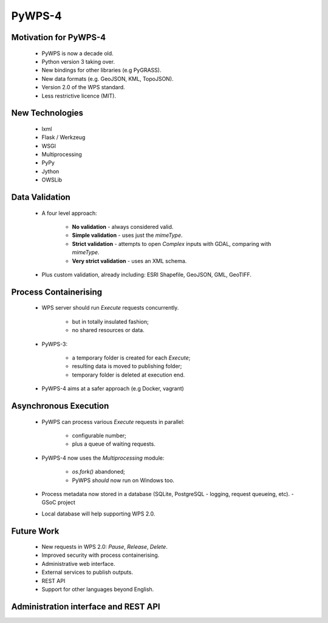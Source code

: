 *******
PyWPS-4
*******
   
Motivation for PyWPS-4
----------------------

   * PyWPS is now a decade old.
   * Python version 3 taking over.
   * New bindings for other libraries (e.g PyGRASS).
   * New data formats (e.g. GeoJSON, KML, TopoJSON).
   * Version 2.0 of the WPS standard.
   * Less restrictive licence (MIT).
   
   
New Technologies
----------------

   * lxml
   * Flask / Werkzeug
   * WSGI
   * Multiprocessing
   * PyPy
   * Jython
   * OWSLib
   
   
Data Validation
---------------

   * A four level approach:
   
      -  **No validation** - always considered valid.
      -  **Simple validation** - uses just the *mimeType*.
      -  **Strict validation** - attempts to open *Complex* inputs with GDAL, comparing with *mimeType*.
      -  **Very strict validation** - uses an XML schema.

   * Plus custom validation, already including: ESRI Shapefile, GeoJSON, GML, GeoTIFF.
      
      
Process Containerising
----------------------

   * WPS server should run *Execute* requests concurrently.
   
      - but in totally insulated fashion;
      - no shared resources or data.
      
   * PyWPS-3:
   
      - a temporary folder is created for each *Execute*;
      - resulting data is moved to publishing folder;
      - temporary folder is deleted at execution end.
      
   * PyWPS-4 aims at a safer approach (e.g Docker, vagrant)

      
Asynchronous Execution
----------------------

   * PyWPS can process various *Execute* requests in parallel:
   
      - configurable number;
      - plus a queue of waiting requests.
      
   * PyWPS-4 now uses the *Multiprocessing* module:
   
      - *os.fork()* abandoned;
      - PyWPS *should* now run on Windows too.
      
   * Process metadata now stored in a database (SQLite, PostgreSQL - logging, request queueing, etc). - GSoC project
   * Local database will help supporting WPS 2.0.
      
      
Future Work
-----------

   * New requests in WPS 2.0: *Pause*, *Release*, *Delete*.
   * Improved security with process containerising.
   * Administrative web interface.
   * External services to publish outputs.
   * REST API
   * Support for other languages beyond English.

Administration interface and REST API
-------------------------------------

.. image:: images/pywps-admin.png
   :align: center
   :width: 2000
